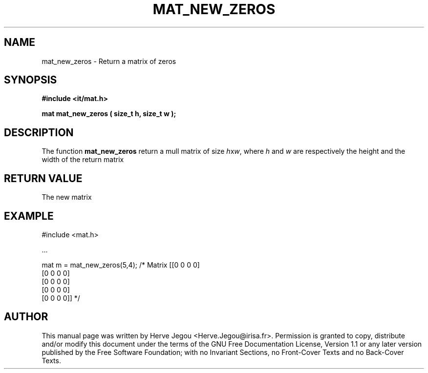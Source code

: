 .\" This manpage has been automatically generated by docbook2man 
.\" from a DocBook document.  This tool can be found at:
.\" <http://shell.ipoline.com/~elmert/comp/docbook2X/> 
.\" Please send any bug reports, improvements, comments, patches, 
.\" etc. to Steve Cheng <steve@ggi-project.org>.
.TH "MAT_NEW_ZEROS" "3" "01 August 2006" "" ""

.SH NAME
mat_new_zeros \- Return a matrix of zeros
.SH SYNOPSIS
.sp
\fB#include <it/mat.h>
.sp
mat mat_new_zeros ( size_t h, size_t w
);
\fR
.SH "DESCRIPTION"
.PP
The function \fBmat_new_zeros\fR return a mull matrix of size \fIh\fRx\fIw\fR, where \fIh\fR and \fIw\fR are respectively the height and the width of the return matrix  
.SH "RETURN VALUE"
.PP
The new matrix
.SH "EXAMPLE"

.nf

#include <mat.h>

\&...

mat m = mat_new_zeros(5,4);   /* Matrix [[0 0 0 0]
                                         [0 0 0 0]
                                         [0 0 0 0]
                                         [0 0 0 0]
                                         [0 0 0 0]] */
.fi
.SH "AUTHOR"
.PP
This manual page was written by Herve Jegou <Herve.Jegou@irisa.fr>\&.
Permission is granted to copy, distribute and/or modify this
document under the terms of the GNU Free
Documentation License, Version 1.1 or any later version
published by the Free Software Foundation; with no Invariant
Sections, no Front-Cover Texts and no Back-Cover Texts.
